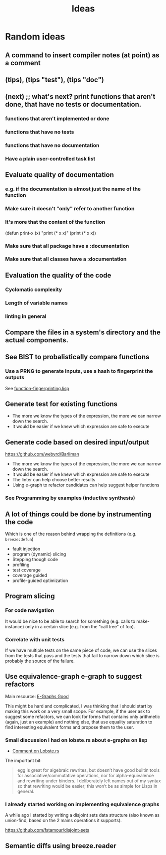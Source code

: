 :PROPERTIES:
:ID:       e2ff6189-1fd8-4d3c-9b7d-3d3ddbf2b0aa
:END:
#+title: Ideas
* Random ideas

** A command to insert compiler notes (at point) as a comment

** (tips), (tips "test"), (tips "doc")
** (next) ;; what's next? print functions that aren't done, that have no tests or documentation.
*** functions that aren't implemented or done
*** functions that have no tests
*** functions that have no documentation
*** Have a plain user-controlled task list
** Evaluate quality of documentation
*** e.g. if the documentation is almost just the name of the function
*** Make sure it doesn't "only" refer to another function
*** It's more that the content of the function

(defun print-x (x)
  "print (* x x)"
  (print (* x x))

*** Make sure that all package have a :documentation
*** Make sure that all classes have a :documentation
** Evaluation the quality of the code
*** Cyclomatic complexity
*** Length of variable names
*** linting in general
** Compare the files in a system's directory and the actual components.
** See BIST to probalistically compare functions
*** Use a PRNG to generate inputs, use a hash to fingerprint the outputs
See [[file:scratch-files/function-fingerprinting.lisp][function-fingerprinting.lisp]]

** Generate test for existing functions

- The more we know the types of the expression, the more we can narrow
  down the search.
- It would be easier if we knew which expression are safe to execute

** Generate code based on desired input/output

https://github.com/webyrd/Barliman

- The more we know the types of the expression, the more we can narrow
  down the search.
- It would be easier if we knew which expression are safe to execute
- The linter can help choose better results
- Using e-graph to refactor candidates can help suggest helper
  functions


*** See Programming by examples (inductive synthesis)

** A lot of things could be done by instrumenting the code

Which is one of the reason behind wrapping the definitions (e.g. =breeze:defun=)

- fault injection
- program (dynamic) slicing
- Stepping though code
- profiling
- test coverage
- coverage guided
- profile-guided optimization

** Program slicing

*** For code navigation

It would be nice to be able to search for something (e.g. calls to
make-instance) only in a certain slice (e.g. from the "call tree" of
foo).

*** Correlate with unit tests

If we have multiple tests on the same piece of code, we can use the
slices from the tests that pass and the tests that fail to narrow down
which slice is probably the source of the failure.

** Use equivalence-graph e-graph to suggest refactors

Main resource: [[https://egraphs-good.github.io/][E-Graphs Good]]

This might be hard and complicated, I was thinking that I should start
by making this work on a very small scope. For example, if the user
ask to suggest some refactors, we can look for forms that contains
only arithmetic (again, just an example) and nothing else, that use
equality saturation to find interesting equivalent forms and propose
them to the user.

*** Small discussion I had on lobste.rs about e-graphs on lisp

- [[https://lobste.rs/s/myyznl/tooling_for_tooling#c_apjopu][Comment on Lobste.rs]]

The important bit:

#+begin_quote
egg is great for algebraic rewrites, but doesn’t have good builtin
tools for associative/commutative operations, nor for
alpha-equivalence and rewriting under binders. I deliberately left
names out of my syntax so that rewriting would be easier; this won’t
be as simple for Lisps in general.
#+end_quote

*** I already started working on implementing equivalence graphs

A while ago I started by writing a disjoint sets data structure (also
known as union-find, based on the 2 mains operations it supports).

https://github.com/fstamour/disjoint-sets

** Semantic diffs using breeze.reader
